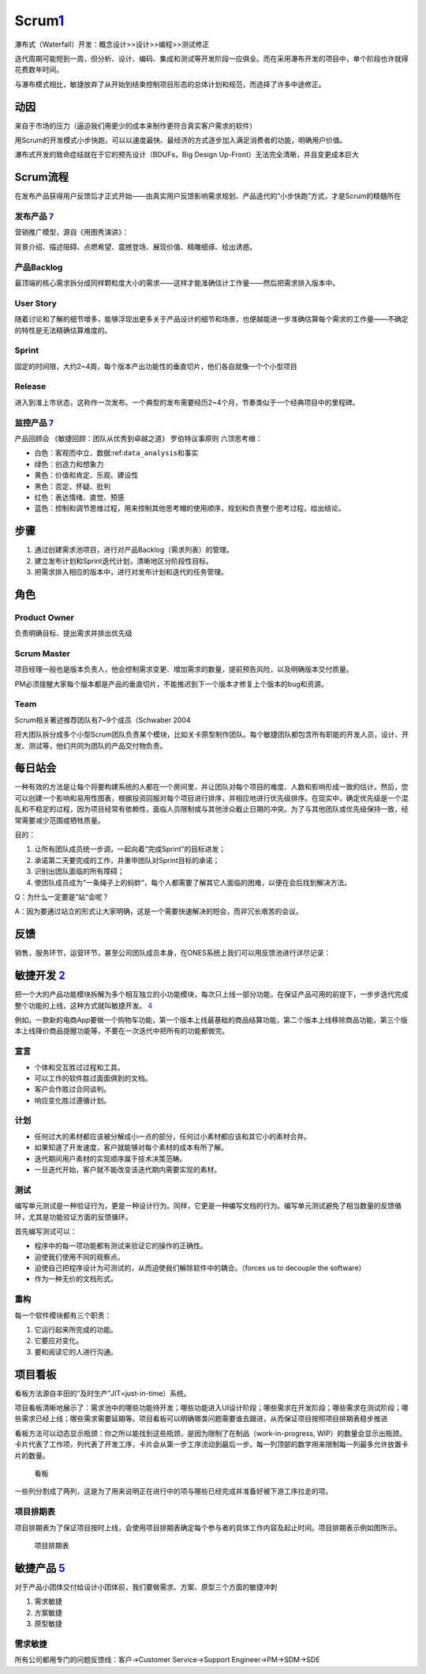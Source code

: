 
Scrum\ `1 <https://ones-ai.gitbooks.io/ones-ai>`__
==================================================

瀑布式（Waterfall）开发：概念设计>>设计>>编程>>测试修正

迭代周期可能短到一周，但分析、设计、编码、集成和测试等开发阶段一应俱全。而在采用瀑布开发的项目中，单个阶段也许就得花费数年时间。

与瀑布模式相比，敏捷放弃了从开始到结束控制项目形态的总体计划和规范，而选择了许多中途修正。

动因
----

来自于市场的压力（逼迫我们用更少的成本来制作更符合真实客户需求的软件）

用Scrum的开发模式小步快跑，可以以速度最快、最经济的方式逐步加入满足消费者的功能，明确用户价值。

瀑布式开发的致命症结就在于它的预先设计（BDUFs，Big Design
Up-Front）无法完全清晰，并且变更成本巨大

Scrum流程
---------

在发布产品获得用户反馈后才正式开始——由真实用户反馈影响需求规划、产品迭代的“小步快跑”方式，才是Scrum的精髓所在

发布产品 `7 <https://www.yinxiang.com/everhub/note/f9ab87ee-73e6-4241-9428-9507cbfd007f>`__
~~~~~~~~~~~~~~~~~~~~~~~~~~~~~~~~~~~~~~~~~~~~~~~~~~~~~~~~~~~~~~~~~~~~~~~~~~~~~~~~~~~~~~~~~~~

营销推广模型，源自《用图秀演讲》：

背景介绍、描述阻碍、点燃希望、震撼登场、展现价值、精雕细琢、给出诱惑。

产品Backlog
~~~~~~~~~~~

最顶端的核心需求拆分成同样颗粒度大小的需求——这样才能准确估计工作量——然后把需求排入版本中。

User Story
~~~~~~~~~~

随着讨论和了解的细节增多，能够浮现出更多关于产品设计的细节和场景，也便越能进一步准确估算每个需求的工作量——不确定的特性是无法精确估算难度的。

Sprint
~~~~~~

固定的时间限，大约2~4周，每个版本产出功能性的垂直切片，他们各自就像一个个小型项目

Release
~~~~~~~

进入到准上市状态，这称作一次发布。一个典型的发布需要经历2~4个月，节奏类似于一个经典项目中的里程碑。

监控产品 `7 <https://www.yinxiang.com/everhub/note/f9ab87ee-73e6-4241-9428-9507cbfd007f>`__
~~~~~~~~~~~~~~~~~~~~~~~~~~~~~~~~~~~~~~~~~~~~~~~~~~~~~~~~~~~~~~~~~~~~~~~~~~~~~~~~~~~~~~~~~~~

产品回顾会 《敏捷回顾：团队从优秀到卓越之道》 罗伯特议事原则
六顶思考帽：

-  白色：客观而中立、数据:ref:\ ``data_analysis``\ 和事实
-  绿色：创造力和想象力
-  黄色：价值和肯定、乐观、建设性
-  黑色：否定、怀疑、批判
-  红色：表达情绪、直觉、预感
-  蓝色：控制和调节思维过程，用来控制其他思考帽的使用顺序，规划和负责整个思考过程，给出结论。

步骤
----

1. 通过创建需求池项目，进行对产品Backlog（需求列表）的管理。
2. 建立发布计划和Sprint迭代计划，清晰地区分阶段性目标。
3. 把需求排入相应的版本中，进行对发布计划和迭代的任务管理。

角色
----

Product Owner
~~~~~~~~~~~~~

负责明确目标、提出需求并排出优先级

Scrum Master
~~~~~~~~~~~~

项目经理一般也是版本负责人，他会控制需求变更、增加需求的数量，提前预告风险，以及明确版本交付质量。

PM必须提醒大家每个版本都是产品的垂直切片，不能推迟到下一个版本才修复上个版本的bug和资源。

Team
~~~~

Scrum相关著述推荐团队有7~9个成员（Schwaber 2004

将大团队拆分成多个小型Scrum团队负责某个模块，比如关卡原型制作团队。每个敏捷团队都包含所有职能的开发人员，设计、开发、测试等，他们共同为团队的产品交付物负责。

每日站会
--------

一种有效的方法是让每个将要构建系统的人都在一个房间里，并让团队对每个项目的难度、人数和影响形成一致的估计。然后，您可以创建一个影响和易用性图表，根据投资回报对每个项目进行排序，并相应地进行优先级排序。在现实中，确定优先级是一个混乱和不稳定的过程，因为项目经常有依赖性，面临人员限制或与其他涉众截止日期的冲突。为了与其他团队或优先级保持一致，经常需要减少范围或牺牲质量。

目的：

1. 让所有团队成员统一步调，一起向着“完成Sprint”的目标进发；
2. 承诺第二天要完成的工作，并重申团队对Sprint目标的承诺；
3. 识别出团队面临的所有障碍；
4. 使团队成员成为“一条绳子上的蚂蚱“，每个人都需要了解其它人面临的困难，以便在会后找到解决方法。

Q：为什么一定要是”站“会呢？

A：因为要通过站立的形式让大家明确，这是一个需要快速解决的短会，而非冗长艰苦的会议。

反馈
----

销售，服务环节，运营环节，甚至公司团队成员本身，在ONES系统上我们可以用反馈池进行详尽记录：

敏捷开发 `2 <https://www.jianshu.com/p/e53974f9cbc9>`__
-------------------------------------------------------

把一个大的产品功能模块拆解为多个相互独立的小功能模块，每次只上线一部分功能，在保证产品可用的前提下，一步步迭代完成整个功能的上线，这种方式就叫敏捷开发。
`4 <https://weread.qq.com/web/reader/8d232b60721a488e8d21e54kc51323901dc51ce410c121b>`__

例如，一款新的电商App要做一个购物车功能，第一个版本上线最基础的商品结算功能，第二个版本上线移除商品功能，第三个版本上线降价商品提醒功能等，不要在一次迭代中把所有的功能都做完。

宣言
~~~~

-  个体和交互胜过过程和工具。
-  可以工作的软件胜过面面俱到的文档。
-  客户合作胜过合同谈判。
-  响应变化胜过遵循计划。

计划
~~~~

-  任何过大的素材都应该被分解成小一点的部分，任何过小素材都应该和其它小的素材合并。
-  如果知道了开发速度，客户就能够对每个素材的成本有所了解。
-  迭代期间用户素材的实现顺序属于技术决策范畴。
-  一旦迭代开始，客户就不能改变该迭代期内需要实现的素材。

测试
~~~~

编写单元测试是一种验证行为，更是一种设计行为。同样，它更是一种编写文档的行为。编写单元测试避免了相当数量的反馈循环，尤其是功能验证方面的反馈循环。

首先编写测试可以：

-  程序中的每一项功能都有测试来验证它的操作的正确性。
-  迫使我们使用不同的观察点。
-  迫使自己把程序设计为可测试的，从而迫使我们解除软件中的耦合。（forces
   us to decouple the software）
-  作为一种无价的文档形式。

重构
~~~~

每一个软件模块都有三个职责：

1. 它运行起来所完成的功能。
2. 它要应对变化。
3. 要和阅读它的人进行沟通。

项目看板
--------

看板方法源自丰田的“及时生产”JIT=just-in-time）系统。

项目看板清晰地展示了：需求池中的哪些功能待开发；哪些功能进入UI设计阶段；哪些需求在开发阶段；哪些需求在测试阶段；哪些需求已经上线；哪些需求需要延期等。项目看板可以明确哪类问题需要谁去跟进，从而保证项目按照项目排期表稳步推进

看板方法可以动态显示瓶颈：你之所以能找到这些瓶颈，是因为限制了在制品（work-in-progress,
WIP）的数量会显示出瓶颈。
卡片代表了工作项，列代表了开发工序，卡片会从第一步工序流动到最后一步。每一列顶部的数字用来限制每一列最多允许放置卡片的数量。

.. figure:: ../img/kanban.png

   看板

一些列分割成了两列，这是为了用来说明正在进行中的项与哪些已经完成并准备好被下游工序拉走的项。

项目排期表
~~~~~~~~~~

项目排期表为了保证项目按时上线，会使用项目排期表确定每个参与者的具体工作内容及起止时间。项目排期表示例如图所示。

.. figure:: ../img/project_table.png

   项目排期表

敏捷产品 `5 <https://zhiya360.com/135801.html>`__
-------------------------------------------------

对于产品小团体交付给设计小团体前，我们要做需求、方案、原型三个方面的敏捷冲刺

1. 需求敏捷
2. 方案敏捷
3. 原型敏捷

需求敏捷
~~~~~~~~

所有公司都用专门的问题反馈线：客户->Customer Service->Support
Engineer->PM->SDM->SDE
